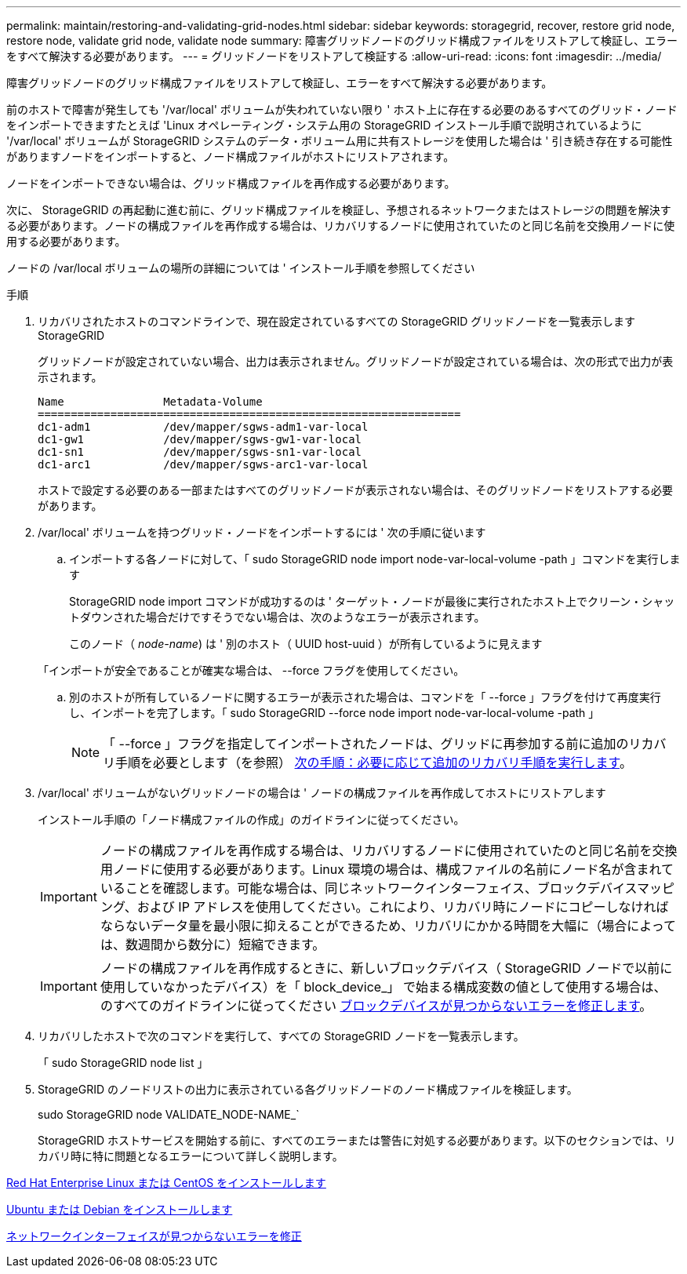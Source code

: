 ---
permalink: maintain/restoring-and-validating-grid-nodes.html 
sidebar: sidebar 
keywords: storagegrid, recover, restore grid node, restore node, validate grid node, validate node 
summary: 障害グリッドノードのグリッド構成ファイルをリストアして検証し、エラーをすべて解決する必要があります。 
---
= グリッドノードをリストアして検証する
:allow-uri-read: 
:icons: font
:imagesdir: ../media/


[role="lead"]
障害グリッドノードのグリッド構成ファイルをリストアして検証し、エラーをすべて解決する必要があります。

前のホストで障害が発生しても '/var/local' ボリュームが失われていない限り ' ホスト上に存在する必要のあるすべてのグリッド・ノードをインポートできますたとえば 'Linux オペレーティング・システム用の StorageGRID インストール手順で説明されているように '/var/local' ボリュームが StorageGRID システムのデータ・ボリューム用に共有ストレージを使用した場合は ' 引き続き存在する可能性がありますノードをインポートすると、ノード構成ファイルがホストにリストアされます。

ノードをインポートできない場合は、グリッド構成ファイルを再作成する必要があります。

次に、 StorageGRID の再起動に進む前に、グリッド構成ファイルを検証し、予想されるネットワークまたはストレージの問題を解決する必要があります。ノードの構成ファイルを再作成する場合は、リカバリするノードに使用されていたのと同じ名前を交換用ノードに使用する必要があります。

ノードの /var/local ボリュームの場所の詳細については ' インストール手順を参照してください

.手順
. リカバリされたホストのコマンドラインで、現在設定されているすべての StorageGRID グリッドノードを一覧表示します StorageGRID
+
グリッドノードが設定されていない場合、出力は表示されません。グリッドノードが設定されている場合は、次の形式で出力が表示されます。

+
[listing]
----
Name               Metadata-Volume
================================================================
dc1-adm1           /dev/mapper/sgws-adm1-var-local
dc1-gw1            /dev/mapper/sgws-gw1-var-local
dc1-sn1            /dev/mapper/sgws-sn1-var-local
dc1-arc1           /dev/mapper/sgws-arc1-var-local
----
+
ホストで設定する必要のある一部またはすべてのグリッドノードが表示されない場合は、そのグリッドノードをリストアする必要があります。

. /var/local' ボリュームを持つグリッド・ノードをインポートするには ' 次の手順に従います
+
.. インポートする各ノードに対して、「 sudo StorageGRID node import node-var-local-volume -path 」コマンドを実行します
+
StorageGRID node import コマンドが成功するのは ' ターゲット・ノードが最後に実行されたホスト上でクリーン・シャットダウンされた場合だけですそうでない場合は、次のようなエラーが表示されます。

+
このノード（ _node-name_) は ' 別のホスト（ UUID host-uuid ）が所有しているように見えます

+
「インポートが安全であることが確実な場合は、 --force フラグを使用してください。

.. 別のホストが所有しているノードに関するエラーが表示された場合は、コマンドを「 --force 」フラグを付けて再度実行し、インポートを完了します。「 sudo StorageGRID --force node import node-var-local-volume -path 」
+

NOTE: 「 --force 」フラグを指定してインポートされたノードは、グリッドに再参加する前に追加のリカバリ手順を必要とします（を参照） xref:whats-next-performing-additional-recovery-steps-if-required.adoc[次の手順：必要に応じて追加のリカバリ手順を実行します]。



. /var/local' ボリュームがないグリッドノードの場合は ' ノードの構成ファイルを再作成してホストにリストアします
+
インストール手順の「ノード構成ファイルの作成」のガイドラインに従ってください。

+

IMPORTANT: ノードの構成ファイルを再作成する場合は、リカバリするノードに使用されていたのと同じ名前を交換用ノードに使用する必要があります。Linux 環境の場合は、構成ファイルの名前にノード名が含まれていることを確認します。可能な場合は、同じネットワークインターフェイス、ブロックデバイスマッピング、および IP アドレスを使用してください。これにより、リカバリ時にノードにコピーしなければならないデータ量を最小限に抑えることができるため、リカバリにかかる時間を大幅に（場合によっては、数週間から数分に）短縮できます。

+

IMPORTANT: ノードの構成ファイルを再作成するときに、新しいブロックデバイス（ StorageGRID ノードで以前に使用していなかったデバイス）を「 block_device_」 で始まる構成変数の値として使用する場合は、のすべてのガイドラインに従ってください xref:fixing-missing-block-device-errors.adoc[ブロックデバイスが見つからないエラーを修正します]。

. リカバリしたホストで次のコマンドを実行して、すべての StorageGRID ノードを一覧表示します。
+
「 sudo StorageGRID node list 」

. StorageGRID のノードリストの出力に表示されている各グリッドノードのノード構成ファイルを検証します。
+
sudo StorageGRID node VALIDATE_NODE-NAME_`

+
StorageGRID ホストサービスを開始する前に、すべてのエラーまたは警告に対処する必要があります。以下のセクションでは、リカバリ時に特に問題となるエラーについて詳しく説明します。



xref:../rhel/index.adoc[Red Hat Enterprise Linux または CentOS をインストールします]

xref:../ubuntu/index.adoc[Ubuntu または Debian をインストールします]

xref:fixing-mssing-network-interface-errors.adoc[ネットワークインターフェイスが見つからないエラーを修正]
